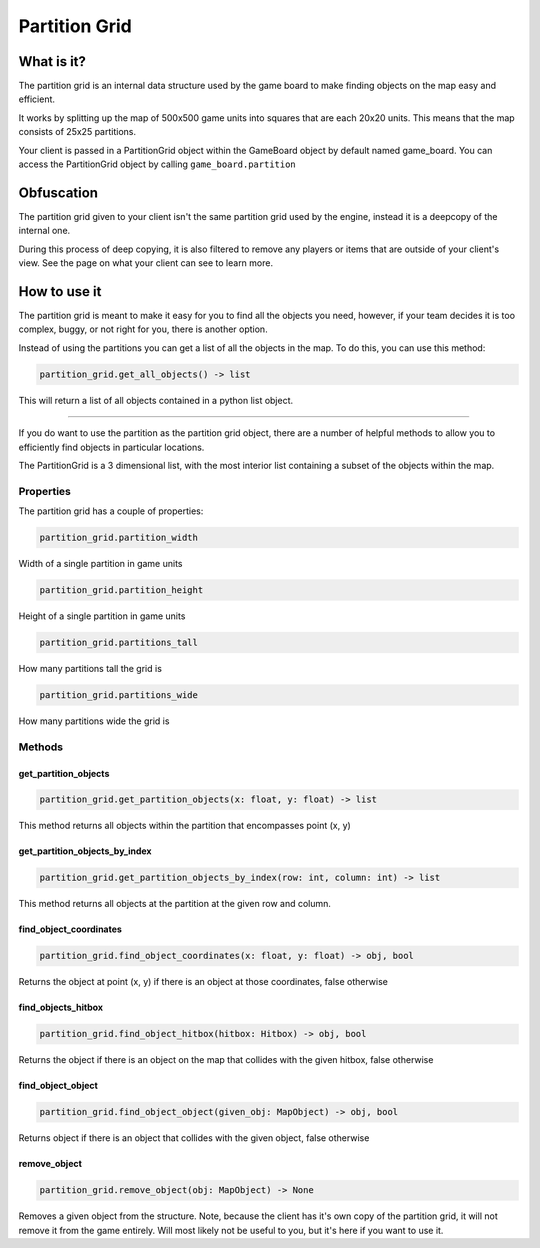 ========
Partition Grid
========
What is it?
-----------
The partition grid is an internal data structure used by the game board to make finding objects
on the map easy and efficient.

It works by splitting up the map of 500x500 game units into squares that are each 20x20 units.
This means that the map consists of 25x25 partitions.

Your client is passed in a PartitionGrid object within the GameBoard object by default named game_board.
You can access the PartitionGrid object by calling ``game_board.partition``

Obfuscation
-------

The partition grid given to your client isn't the same partition grid used by the engine,
instead it is a deepcopy of the internal one.

During this process of deep copying, it is also filtered to remove any players or items that are outside of your
client's view. See the page on what your client can see to learn more.

How to use it
-------------
The partition grid is meant to make it easy for you to find all the objects you need, however, if your team
decides it is too complex, buggy, or not right for you, there is another option.

Instead of using the partitions you can get a list of all the objects in the map.
To do this, you can use this method:

.. code-block:: python

    partition_grid.get_all_objects() -> list

This will return a list of all objects contained in a python list object.

-----------

If you do want to use the partition as the partition grid object, there are a number of helpful methods to allow
you to efficiently find objects in particular locations.

The PartitionGrid is a 3 dimensional list, with the most interior list containing a subset of the objects within the map.

Properties
=======
The partition grid has a couple of properties:

.. code-block:: python

    partition_grid.partition_width

Width of a single partition in game units

.. code-block:: python

    partition_grid.partition_height

Height of a single partition in game units

.. code-block:: python

    partition_grid.partitions_tall

How many partitions tall the grid is

.. code-block:: python

    partition_grid.partitions_wide

How many partitions wide the grid is

Methods
=======
get_partition_objects
^^^^^^^^^^^^^^^^^^^^^

.. code-block:: python

   partition_grid.get_partition_objects(x: float, y: float) -> list

This method returns all objects within the partition that encompasses point (x, y)

get_partition_objects_by_index
^^^^^^^^^^^^^^^^^^^^^^^^^^^^^

.. code-block:: python

    partition_grid.get_partition_objects_by_index(row: int, column: int) -> list

This method returns all objects at the partition at the given row and column.

find_object_coordinates
^^^^^^^^^^^^^^^^^^^^^^

.. code-block:: python

    partition_grid.find_object_coordinates(x: float, y: float) -> obj, bool

Returns the object at point (x, y) if there is an object at those coordinates, false otherwise

find_objects_hitbox
^^^^^^^^^

.. code-block:: python

    partition_grid.find_object_hitbox(hitbox: Hitbox) -> obj, bool

Returns the object if there is an object on the map that collides with the given hitbox, false otherwise

find_object_object
^^^^^^^

.. code-block:: python

    partition_grid.find_object_object(given_obj: MapObject) -> obj, bool

Returns object if there is an object that collides with the given object, false otherwise

remove_object
^^^^^^

.. code-block:: python

    partition_grid.remove_object(obj: MapObject) -> None

Removes a given object from the structure. Note, because the client has it's own copy of the partition grid, it will not
remove it from the game entirely. Will most likely not be useful to you, but it's here if you want to use it.
